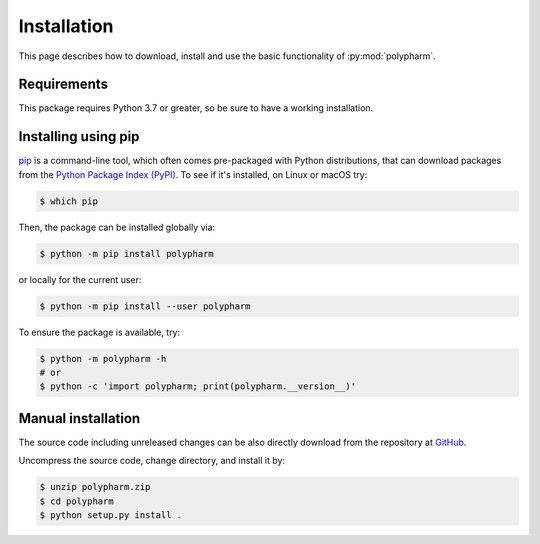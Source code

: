 Installation
============

This page describes how to download, install and use the basic
functionality of :py:mod:`polypharm`.

Requirements
------------

This package requires Python 3.7 or greater, so be sure to have a
working installation.

Installing using pip
--------------------

`pip <https://pip.pypa.io/en/stable/>`_ is a command-line tool, which
often comes pre-packaged with Python distributions, that can download
packages from the `Python Package Index (PyPI) <https://pypi.org>`_. To
see if it's installed, on Linux or macOS try:

.. code-block:: bash

    $ which pip

Then, the package can be installed globally via:

.. code-block:: bash

    $ python -m pip install polypharm

or locally for the current user:

.. code-block:: bash

    $ python -m pip install --user polypharm

To ensure the package is available, try:

.. code-block:: bash

    $ python -m polypharm -h
    # or
    $ python -c 'import polypharm; print(polypharm.__version__)'

Manual installation
-------------------

The source code including unreleased changes can be also directly
download from the repository at `GitHub
<https://github.com/maurobedoya/polypharm>`_.

Uncompress the source code, change directory, and install it by:

.. code-block:: bash

    $ unzip polypharm.zip
    $ cd polypharm
    $ python setup.py install .
